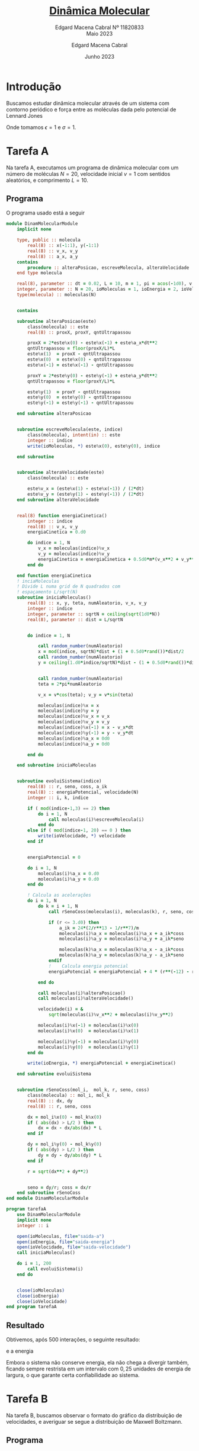 * Introdução

Buscamos estudar dinâmica molecular
através de um sistema com contorno
periódico e força entre as moléculas
dada pelo potencial de Lennard Jones

#+begin_latex
\begin{equation}
V_{ik}(r) = 4\epsilon\left[\left(\frac{\sigma}{r}\right)^{12} -
        \left(\frac{\sigma}{r}\right)^6\right]
\end{equation}
#+end_latex
#+begin_latex

\begin{equation}
f_{ik}(r) = 24\epsilon\left[\left(\frac{\sigma}{r}\right)^{13} -
        \left(\frac{\sigma}{r}\right)^7\right]
\end{equation}
#+end_latex

Onde tomamos \(\epsilon = 1\) e \(\sigma = 1\).

* Tarefa A

Na tarefa A, executamos um
programa de dinâmica molecular
com um número de moléculas \(N = 20\),
velocidade inicial \(v = 1\) com sentidos
aleatórios, e comprimento \(L = 10\).

** Programa
O programa usado está a seguir

#+begin_src fortran
module DinamMolecularModule
    implicit none

    type, public :: molecula
        real(8) :: x(-1:1), y(-1:1)
        real(8) :: v_x, v_y
        real(8) :: a_x, a_y
    contains
        procedure :: alteraPosicao, escreveMolecula, alteraVelocidade
    end type molecula

    real(8), parameter :: dt = 0.02, L = 10, m = 1, pi = acos(-1d0), v = 1d0
    integer, parameter :: N = 20, ioMoleculas = 1, ioEnergia = 2, ioVelocidade = 3
    type(molecula) :: moleculas(N)


    contains

    subroutine alteraPosicao(este)
        class(molecula) :: este
        real(8) :: proxX, proxY, qntUltrapassou

        proxX = 2*este%x(0) - este%x(-1) + este%a_x*dt**2
        qntUltrapassou = floor(proxX/L)*L
        este%x(1)  = proxX - qntUltrapassou
        este%x(0)  = este%x(0) - qntUltrapassou
        este%x(-1) = este%x(-1) - qntUltrapassou

        proxY = 2*este%y(0) - este%y(-1) + este%a_y*dt**2
        qntUltrapassou = floor(proxY/L)*L

        este%y(1)  = proxY - qntUltrapassou
        este%y(0)  = este%y(0) - qntUltrapassou
        este%y(-1) = este%y(-1) - qntUltrapassou

    end subroutine alteraPosicao


    subroutine escreveMolecula(este, indice)
        class(molecula), intent(in) :: este
        integer :: indice
        write(ioMoleculas, *) este%x(0), este%y(0), indice

    end subroutine


    subroutine alteraVelocidade(este)
        class(molecula) :: este

        este%v_x = (este%x(1) - este%x(-1)) / (2*dt)
        este%v_y = (este%y(1) - este%y(-1)) / (2*dt)
    end subroutine alteraVelocidade


    real(8) function energiaCinetica()
        integer :: indice
        real(8) :: v_x, v_y
        energiaCinetica = 0.d0

        do indice = 1, N
            v_x = moleculas(indice)%v_x
            v_y = moleculas(indice)%v_y
            energiaCinetica = energiaCinetica + 0.5d0*m*(v_x**2 + v_y**2)
        end do

    end function energiaCinetica
    ! inciaMoleculas
    ! Divide L numa grid de N quadrados com
    ! espaçamento L/sqrt(N)
    subroutine iniciaMoleculas()
        real(8) :: x, y, teta, numAleatorio, v_x, v_y
        integer :: indice
        integer, parameter :: sqrtN = ceiling(sqrt(1d0*N))
        real(8), parameter :: dist = L/sqrtN


        do indice = 1, N

            call random_number(numAleatorio)
            x = mod(indice, sqrtN)*dist + (1 + 0.5d0*rand())*dist/2
            call random_number(numAleatorio)
            y = ceiling(1.d0*indice/sqrtN)*dist - (1 + 0.5d0*rand())*dist/2


            call random_number(numAleatorio)
            teta = 2*pi*numAleatorio

            v_x = v*cos(teta); v_y = v*sin(teta)

            moleculas(indice)%x = x
            moleculas(indice)%y = y
            moleculas(indice)%v_x = v_x
            moleculas(indice)%v_y = v_y
            moleculas(indice)%x(-1) = x - v_x*dt
            moleculas(indice)%y(-1) = y - v_y*dt
            moleculas(indice)%a_x = 0d0
            moleculas(indice)%a_y = 0d0

        end do

    end subroutine iniciaMoleculas


    subroutine evoluiSistema(indice)
        real(8) :: r, seno, coss, a_ik
        real(8) :: energiaPotencial, velocidade(N)
        integer :: i, k, indice

        if ( mod(indice-1,3) == 2) then
            do i = 1, N
                call moleculas(i)%escreveMolecula(i)
            end do
        else if ( mod(indice-1, 20) == 0 ) then
            write(ioVelocidade, *) velocidade
        end if


        energiaPotencial = 0

        do i = 1, N
            moleculas(i)%a_x = 0.d0
            moleculas(i)%a_y = 0.d0
        end do

        ! Calcula as acelerações
        do i = 1, N
            do k = i + 1, N
                call rSenoCoss(moleculas(i), moleculas(k), r, seno, coss)

                if (r <= 3.d0) then
                    a_ik = 24*(2/r**13 - 1/r**7)/m
                    moleculas(i)%a_x = moleculas(i)%a_x + a_ik*coss
                    moleculas(i)%a_y = moleculas(i)%a_y + a_ik*seno

                    moleculas(k)%a_x = moleculas(k)%a_x - a_ik*coss
                    moleculas(k)%a_y = moleculas(k)%a_y - a_ik*seno
                endif
                !    Calcula energia potencial
                energiaPotencial = energiaPotencial + 4 * (r**(-12) - r**(-6))

            end do

            call moleculas(i)%alteraPosicao()
            call moleculas(i)%alteraVelocidade()

            velocidade(i) = &
                sqrt(moleculas(i)%v_x**2 + moleculas(i)%v_y**2)

            moleculas(i)%x(-1) = moleculas(i)%x(0)
            moleculas(i)%x(0)  = moleculas(i)%x(1)

            moleculas(i)%y(-1) = moleculas(i)%y(0)
            moleculas(i)%y(0)  = moleculas(i)%y(1)
        end do

        write(ioEnergia, *) energiaPotencial + energiaCinetica()

    end subroutine evoluiSistema


    subroutine rSenoCoss(mol_i,  mol_k, r, seno, coss)
        class(molecula) :: mol_i, mol_k
        real(8) :: dx, dy
        real(8) :: r, seno, coss

        dx = mol_i%x(0) - mol_k%x(0)
        if ( abs(dx) > L/2 ) then
            dx = dx - dx/abs(dx) * L
        end if

        dy = mol_i%y(0) - mol_k%y(0)
        if ( abs(dy) > L/2 ) then
            dy = dy - dy/abs(dy) * L
        end if

        r = sqrt(dx**2 + dy**2)


        seno = dy/r; coss = dx/r
    end subroutine rSenoCoss
end module DinamMolecularModule

program tarefaA
    use DinamMolecularModule
    implicit none
    integer :: i

    open(ioMoleculas, file="saida-a")
    open(ioEnergia, file="saida-energia")
    open(ioVelocidade, file="saida-velocidade")
    call iniciaMoleculas()

    do i = 1, 200
        call evoluiSistema(i)
    end do


    close(ioMoleculas)
    close(ioEnergia)
    close(ioVelocidade)
end program tarefaA
#+end_src

** Resultado

Obtivemos, após 500 interações,
o seguinte resultado:

[[file:tarefa-a/tarefa-a-graf-1-11820833.png]]

e a energia

[[file:tarefa-a/tarefa-a-graf-2-11820833.png]]

Embora o sistema não conserve energia,
ela não chega a divergir também, ficando
sempre restrista em um intervalo com \(0,25\)
unidades de energia de largura, o que
garante certa confiabilidade ao sistema.

* Tarefa B
Na tarefa B, buscamos observar o formato
do gráfico da distribuição de velocidades, e
averiguar se segue a distribuição de Maxwell
Boltzmann.

** Programa
Usamos um código muito parecido
com o anterior. As alterações relevantes
foram feitas na subrotina da evolução do
sistema.

Aqui, agrupamos as velocidades em intervalos
de \(20\Delta t\) para que possamos colocá-los no
histograma com um número de caixas adequadas.

#+begin_src fortran
module DinamMolecularModule
    implicit none

    type, public :: molecula
        real(8) :: x(-1:1), y(-1:1)
        real(8) :: v_x, v_y
        real(8) :: a_x, a_y
    contains
        procedure :: alteraPosicao, escreveMolecula, alteraVelocidade
    end type molecula

    real(8), parameter :: dt = 0.02, L = 10, m = 1, pi = acos(-1d0)
    integer, parameter :: N = 20, ioVx = 1, ioVy = 2, ioVelocidade = 3, ioTemp = 4
    type(molecula) :: moleculas(N)


    contains

    subroutine alteraPosicao(este)
        class(molecula) :: este
        real(8) :: proxX, proxY, qntUltrapassou

        proxX = 2*este%x(0) - este%x(-1) + este%a_x*dt**2
        qntUltrapassou = floor(proxX/L)*L
        este%x(1)  = proxX - qntUltrapassou
        este%x(0)  = este%x(0) - qntUltrapassou
        este%x(-1) = este%x(-1) - qntUltrapassou

        proxY = 2*este%y(0) - este%y(-1) + este%a_y*dt**2
        qntUltrapassou = floor(proxY/L)*L

        este%y(1)  = proxY - qntUltrapassou
        este%y(0)  = este%y(0) - qntUltrapassou
        este%y(-1) = este%y(-1) - qntUltrapassou

    end subroutine alteraPosicao


    subroutine escreveMolecula(este, indice)
        class(molecula), intent(in) :: este
        integer :: indice
        write(ioVx, *) este%x(0), este%y(0), indice

    end subroutine


    subroutine alteraVelocidade(este)
        class(molecula) :: este

        este%v_x = (este%x(1) - este%x(-1)) / (2*dt)
        este%v_y = (este%y(1) - este%y(-1)) / (2*dt)
    end subroutine alteraVelocidade


    ! inciaMoleculas
    ! Divide L numa grid de N quadrados com
    ! espaçamento L/sqrt(N)
    subroutine iniciaMoleculas()
        real(8) :: x, y, teta, numAleatorio, v_x, v_y, v = 1.d0
        integer :: indice
        integer, parameter :: sqrtN = ceiling(sqrt(1d0*N))
        real(8), parameter :: dist = L/sqrtN


        do indice = 1, N

            call random_number(numAleatorio)
            x = mod(indice, sqrtN)*dist + (1 + 0.5d0*rand())*dist/2
            call random_number(numAleatorio)
            y = ceiling(1.d0*indice/sqrtN)*dist - (1 + 0.5d0*rand())*dist/2


            call random_number(numAleatorio)
            teta = 2*pi*numAleatorio

            v_x = v*cos(teta); v_y = v*sin(teta)

            moleculas(indice)%x = x
            moleculas(indice)%y = y
            moleculas(indice)%v_x = v_x
            moleculas(indice)%v_y = v_y
            moleculas(indice)%x(-1) = x - v_x*dt
            moleculas(indice)%y(-1) = y - v_y*dt
            moleculas(indice)%a_x = 0d0
            moleculas(indice)%a_y = 0d0

        end do

    end subroutine iniciaMoleculas


    subroutine evoluiSistema(indice)
        real(8) :: r, seno, coss, a_ik
        real(8) :: energiaPotencial, energiaCinetica
        real(8) :: v_x(20*N), v_y(20*N),v(20*N) = 1.d0, vQuad
        integer :: i, k, indice

        if ( mod(indice, 20) == 0 ) then
            write(ioVelocidade, *) v
            write(ioVx, *) v_x
            write(ioVy, *) v_y
        end if


        energiaPotencial = 0
        energiaCinetica = 0

        do i = 1, N
            moleculas(i)%a_x = 0.d0
            moleculas(i)%a_y = 0.d0
        end do

        ! Calcula as acelerações
        do i = 1, N
            do k = i + 1, N
                call rSenoCoss(moleculas(i), moleculas(k), r, seno, coss)

                if (r <= 3.d0) then
                    a_ik = 24*(2/r**13 - 1/r**7)/m
                    moleculas(i)%a_x = moleculas(i)%a_x + a_ik*coss
                    moleculas(i)%a_y = moleculas(i)%a_y + a_ik*seno

                    moleculas(k)%a_x = moleculas(k)%a_x - a_ik*coss
                    moleculas(k)%a_y = moleculas(k)%a_y - a_ik*seno
                endif
                !    Calcula energia potencial
                energiaPotencial = energiaPotencial + 4 * (r**(-12) - r**(-6))

            end do

            call moleculas(i)%alteraPosicao()
            call moleculas(i)%alteraVelocidade()

            ! Calculos de velocidade

            vQuad = (moleculas(i)%v_x**2 + moleculas(i)%v_y**2)
            v_x(mod(indice, 20)*N + i) = moleculas(i)%v_x
            v_y(mod(indice, 20)*N + i) = moleculas(i)%v_y

            v(mod(indice, 20)*N + i) = sqrt(vQuad)
            energiaCinetica = energiaCinetica + 0.5d0*m*vQuad

            moleculas(i)%x(-1) = moleculas(i)%x(0)
            moleculas(i)%x(0)  = moleculas(i)%x(1)

            moleculas(i)%y(-1) = moleculas(i)%y(0)
            moleculas(i)%y(0)  = moleculas(i)%y(1)
        end do


        write(ioTemp, *) energiaCinetica/N

    end subroutine evoluiSistema


    subroutine rSenoCoss(mol_i,  mol_k, r, seno, coss)
        class(molecula) :: mol_i, mol_k
        real(8) :: dx, dy
        real(8) :: r, seno, coss

        dx = mol_i%x(0) - mol_k%x(0)
        if ( abs(dx) > L/2 ) then
            dx = dx - dx/abs(dx) * L
        end if

        dy = mol_i%y(0) - mol_k%y(0)
        if ( abs(dy) > L/2 ) then
            dy = dy - dy/abs(dy) * L
        end if

        r = sqrt(dx**2 + dy**2)


        seno = dy/r; coss = dx/r
    end subroutine rSenoCoss
end module DinamMolecularModule

program tarefaB
    use DinamMolecularModule
    implicit none
    integer :: i

    open(ioVx, file="saida-vx")
    open(ioVy, file="saida-vy")
    open(ioVelocidade, file="saida-v")
    open(ioTemp, file="saida-temp")
    call iniciaMoleculas()

    do i = 1, 200
        call evoluiSistema(i)
    end do


    close(ioVx)
    close(ioVy)
    close(ioVelocidade)
    close(ioTemp)
end program tarefaB
#+end_src


** Resultados
Os resultados obtidos, para
uma simulação de parâmetros idênticos
à tarefa A estão a seguir:

- Para velocidade
[[file:tarefa-b/tarefa-b-graf-1-11820833.png]]
- Para \(v_{x}\)
[[file:tarefa-b/tarefa-b-graf-2-11820833.png]]
- Para \(v_{y}\)
[[file:tarefa-b/tarefa-b-graf-3-11820833.png]]

Observamos que o resultado difere um pouco,
embora se aproxime, da curva de Maxwell Boltzmannm.
Isso está dentro do esperado de uma curva com tão
poucas moléculas, cujos dados ficam sensíveis a
flutuações abruptas da média. Isso mesmo levando
20 iterações em consideração.

* Tarefa C

** Programa
Para tarefa C, fizemos alterações em relação
a inicialização das moléculas apenas.
Tivemos:

#+begin_src fortran
    subroutine escreveMolecula(este, indice)
        class(molecula), intent(in) :: este
        integer :: indice
        write(ioVx, *) este%x(0), este%y(0), indice

    end subroutine


    subroutine alteraVelocidade(este)
        class(molecula) :: este

        este%v_x = (este%x(1) - este%x(-1)) / (2*dt)
        este%v_y = (este%y(1) - este%y(-1)) / (2*dt)
    end subroutine alteraVelocidade


    ! inciaMoleculas
    ! Divide L numa grid de N quadrados com
    ! espaçamento L/sqrt(N)
    subroutine iniciaMoleculas()
        real(8) :: x, y, numAleatorio, v_x, v_y
        integer :: indice
        integer, parameter :: sqrtN = ceiling(sqrt(1d0*N))
        real(8), parameter :: dist = L/sqrtN


        do indice = 1, N

            call random_number(numAleatorio)
            x = mod(indice, sqrtN)*dist + (1 + 0.5d0*rand())*dist/2
            call random_number(numAleatorio)
            y = ceiling(1.d0*indice/sqrtN)*dist - (1 + 0.5d0*rand())*dist/2


            call random_number(numAleatorio)

            v_y = 1.0d0
            v_x = 0.0d0
            if ( indice > N/2 ) then
                v_y = 0.0d0
                v_x = 1.0d0
            end if

            moleculas(indice)%x = x
            moleculas(indice)%y = y
            moleculas(indice)%v_x = v_x
            moleculas(indice)%v_y = v_y
            moleculas(indice)%x(-1) = x - v_x*dt
            moleculas(indice)%y(-1) = y - v_y*dt
            moleculas(indice)%a_x = 0d0
            moleculas(indice)%a_y = 0d0

        end do

    end subroutine iniciaMoleculas
#+end_src

** Resultados

Os resultados foram muito parecidos
com do tarefa-b, mas com uma necessidade
de ajustar a curva para velocidade média.

Os gráficos de Maxwell Boltzmann estão
deslocados para em torno da velocidade
média. E observamos que, apesar
dos picos pronunciados nas componentes
da velocidade (em \(0\) e \(1\), como
esperamos), as velocidades parecem
se deslocar para distribuição.


- Para velocidade
[[file:tarefa-c/tarefa-c-graf-1-11820833.png]]
- Para \(v_{x}\)
[[file:tarefa-c/tarefa-c-graf-2-11820833.png]]
- Para \(v_{y}\)
[[file:tarefa-c/tarefa-c-graf-3-11820833.png]]

* Tarefa D

Além disso, calculamos as temperaturas
de equilíbrio dos sistemas das tarefas
*B* e *C*. Não existe um jeito de
decidir se o sistema entrou em equilíbrio,
mas, após uma breve observação, decidimos
medir a média dos valores após a centésima operação
das últimas duas tarefas. Obtivemos

\(t_{B} = 0,73 \pm 0,05\)
e
\(t_{C} = 1,00 \pm 0,05\)

Os pequenos desvios
padrões associadas nos
asseguram que de fato o sistema se
encontra próximo do equillíbrio após
100 interações.


* Tarefa E
Na tarefa E, buscamos emular uma situação
de alta densidade com \(p = 1\), fazendo
\(L = 4\), \(N = 16\) e \(\Delta t = 0,005\). Buscamos observar
se essa simulação formaria sólidos cristalinos.

Para a formação adequada dos cristais, precisamos
abaixar a velocidade para \(v = 0.7\).

** Programa
Usamos o mesmo programa da tarefa-A.

** Resultado
Os resultados estão a seguir:

[[file:tarefa-e/tarefa-e-graf-1-11820833.png]]


[[file:tarefa-e/tarefa-e-graf-2-11820833.png]]

Observa-se que as moléculas se organizam
em cristais triangulares, rompendo a estruturação
quadrada que impomos através da inicialização das
moléculas e das condições de contorno.

* Tarefa F
Na tarefa F, buscamos examinar a liquefação de
um cristal sólido. Para isso, injetamos
velocidade nas partículas e esperamos elas
alcançarem equilíbrio, até observarmos
uma transição clara de fazes.

** Programa
O programa usado está a seguir:

#+begin_src fortran
module DinamMolecularModule
    implicit none

    type, public :: molecula
        real(8) :: x(-1:1), y(-1:1)
        real(8) :: v_x, v_y
        real(8) :: a_x, a_y
    contains
        procedure :: alteraPosicao, escreveMolecula, alteraVelocidade
    end type molecula

    real(8), parameter :: dt = 0.005, L = 4, m = 1, rA = 1.5d0, pi = acos(-1.0d0)
    integer, parameter :: N = 16, ioEnergia = 1, ioVelocidade = 2
    integer, parameter :: ioCristal = 7, ioLiquInicio = 8, ioLiquFinal = 9
    real(8) :: testeX0, testeY0, deslocQuad
    integer :: particulaTeste = 5
    type(molecula) :: moleculas(N)


    contains

    subroutine alteraPosicao(este)
        class(molecula) :: este
        real(8) :: proxX, proxY, qntUltrapassou

        proxX = 2*este%x(0) - este%x(-1) + este%a_x*dt**2
        qntUltrapassou = floor(proxX/L)*L
        este%x(1)  = proxX - qntUltrapassou
        este%x(0)  = este%x(0) - qntUltrapassou
        este%x(-1) = este%x(-1) - qntUltrapassou

        proxY = 2*este%y(0) - este%y(-1) + este%a_y*dt**2
        qntUltrapassou = floor(proxY/L)*L

        este%y(1)  = proxY - qntUltrapassou
        este%y(0)  = este%y(0) - qntUltrapassou
        este%y(-1) = este%y(-1) - qntUltrapassou

    end subroutine alteraPosicao


    subroutine escreveMolecula(este, indice, io)
        class(molecula), intent(in) :: este
        integer :: indice, io
        write(io, *) este%x(0), este%y(0), indice

    end subroutine


    subroutine alteraVelocidade(este)
        class(molecula) :: este

        este%v_x = (este%x(1) - este%x(-1)) / (2*dt)
        este%v_y = (este%y(1) - este%y(-1)) / (2*dt)
    end subroutine alteraVelocidade


    ! inciaMoleculas
    ! Divide L numa grid de N quadrados com
    ! espaçamento L/sqrt(N)
    subroutine iniciaMoleculas()
        real(8) :: x, y, teta, numAleatorio, v_x, v_y, v = 0.4d0
        integer :: indice
        integer, parameter :: sqrtN = ceiling(sqrt(1.0d0*N))
        real(8), parameter :: dist = L/sqrtN


        do indice = 1, N

            x = mod(indice, sqrtN)*dist + (rand() - 0.5d0)*dist/8
            y = ceiling(1.d0*indice/sqrtN)*dist + (rand() - 0.5d0)*dist/8

            if ( indice == particulaTeste) then
                testeX0 = x
                testeY0 = y
                deslocQuad = 0.d0
            end if

            call random_number(numAleatorio)
            teta = 2*pi*numAleatorio

            v_x = v*cos(teta); v_y = v*sin(teta)

            moleculas(indice)%x = x
            moleculas(indice)%y = y
            moleculas(indice)%v_x = v_x
            moleculas(indice)%v_y = v_y
            moleculas(indice)%x(-1) = x - v_x*dt
            moleculas(indice)%y(-1) = y - v_y*dt
            moleculas(indice)%a_x = 0.d0
            moleculas(indice)%a_y = 0.d0

        end do

    end subroutine iniciaMoleculas


    subroutine evoluiSistema(indice)
        real(8) :: r, seno, coss, a_ik
        real(8) :: energiaPotencial, energiaCinetica
        real(8) :: v(N) = 1.d0, vQuad
        integer :: i, k, indice

        if ( mod(indice-1,20) == 0 .and. indice > 21000) then
            do i = 1, N
                call moleculas(i)%escreveMolecula(i,ioLiquFinal)
            end do
        else if ( mod(indice-1,20) == 0 .and. 12000 < indice .and. indice < 14000) then
            do i = 1, N
                call moleculas(i)%escreveMolecula(i,ioLiquInicio)
            end do
        else if ( mod(indice-1,20) == 0 .and. 3200 < indice .and. indice < 6000) then
            do i = 1, N
                call moleculas(i)%escreveMolecula(i,ioCristal)
            end do

        else if ( mod(indice-1, 2000) == 0 .and. indice > 6000 ) then
            do i = 1, N
                moleculas(i)%x(-1) = moleculas(i)%x(0)&
                    - (moleculas(i)%x(0) - moleculas(i)%x(-1))*rA
            end do
        end if

        energiaPotencial = 0.d0
        energiaCinetica = 0.d0

        do i = 1, N
            moleculas(i)%a_x = 0.d0
            moleculas(i)%a_y = 0.d0
        end do

        ! Calcula as acelerações
        do i = 1, N
            do k = i + 1, N
                call rSenoCoss(moleculas(i), moleculas(k), r, seno, coss)

                if (r <= 3.d0) then
                    a_ik = 24*(2/r**13 - 1/r**7)/m
                    moleculas(i)%a_x = moleculas(i)%a_x + a_ik*coss
                    moleculas(i)%a_y = moleculas(i)%a_y + a_ik*seno

                    moleculas(k)%a_x = moleculas(k)%a_x - a_ik*coss
                    moleculas(k)%a_y = moleculas(k)%a_y - a_ik*seno
                endif
                !    Calcula energia potencial
                energiaPotencial = energiaPotencial + 4 * (r**(-12) - r**(-6))

            end do

            call moleculas(i)%alteraPosicao()
            call moleculas(i)%alteraVelocidade()


            ! Calculos de velocidade
            vQuad = (moleculas(i)%v_x**2 + moleculas(i)%v_y**2)
            v(i) = sqrt(vQuad)
            energiaCinetica = energiaCinetica + 0.5d0*m*vQuad

            moleculas(i)%x(-1) = moleculas(i)%x(0)
            moleculas(i)%x(0)  = moleculas(i)%x(1)

            moleculas(i)%y(-1) = moleculas(i)%y(0)
            moleculas(i)%y(0)  = moleculas(i)%y(1)

            ! Calcula deslocamento quadrado de uma partícula teste
            if ( i == particulaTeste ) then
                deslocQuad = deslocQuad + (testeX0 - moleculas(i)%x(0))**2 + &
                    (testeY0 - moleculas(i)%y(0))**2
            end if

        end do
        if ( mod(indice-1,20) == 0 ) then
            write(ioEnergia, *) energiaPotencial + energiaCinetica, energiaCinetica/N, deslocQuad/20.d0
            deslocQuad = 0.d0
        end if

    end subroutine evoluiSistema


    subroutine rSenoCoss(mol_i,  mol_k, r, seno, coss)
        class(molecula) :: mol_i, mol_k
        real(8) :: dx, dy
        real(8) :: r, seno, coss

        dx = mol_i%x(0) - mol_k%x(0)
        if ( abs(dx) > L/2 ) then
            dx = dx - dx/abs(dx) * L
        end if

        dy = mol_i%y(0) - mol_k%y(0)
        if ( abs(dy) > L/2 ) then
            dy = dy - dy/abs(dy) * L
        end if

        r = sqrt(dx**2 + dy**2)


        seno = dy/r; coss = dx/r
    end subroutine rSenoCoss
end module DinamMolecularModule

program tarefaF
    use DinamMolecularModule
    implicit none
    integer :: i

    call srand(1)
    open(ioCristal, file="saida-f-1")
    open(ioLiquInicio, file="saida-f-2")
    open(ioLiquFinal, file="saida-f-3")

    open(ioEnergia, file="saida-energia")
    call iniciaMoleculas()

    do i = 1, 22000
        call evoluiSistema(i)
    end do


    close(ioCristal)
    close(ioLiquInicio)
    close(ioLiquFinal)
    close(ioEnergia)
end program tarefaF
#+end_src

** Resultados

#+ATTR_HTML: :width 600px
. [[file:tarefa-f/tarefa-f-graf-1-11820833.png]]
#+ATTR_HTML: :width 600px
. [[file:tarefa-f/tarefa-f-graf-2-11820833.png]]

Observamos que o sistema claramente
passa por um sistema mais ou menos
estável, embora com uma estrutura cristalina
menos rígida, antes de se liquifazer completamente.

Podemos observar as alterações na energia
do sistema a seguir:
#+ATTR_HTML: :width 600px
. [[file:tarefa-f/tarefa-f-graf-3-11820833.png]]

Ademais, é interessante sabermos quando o
sistema se liquefez. Observando o deslocamento
quadrado médio de uma partícula, notamos
que as distâncias se mantém bem estáveis até
\(t = 30\), \(n = 6000\), quando alteramos
a temperatura pela primeira vez.

A partir daí, as alterações de temperatura
continuam causando mudanças bruscas, como era
de se esperar, mas sem alterar substancialmente
o sistema, até chegarmos em \(t = 75\), \(n = 15000\),
quando a o deslocamento quadrado passa a se comportar
de maneira quase aleatória.

#+ATTR_HTML: :width 600px
. [[file:tarefa-f/tarefa-f-graf-4-11820833.png]]

* Notebook configuration :noexport:

:PROPERTIES:
:VISIBILITY: folded
:END:

This section is used for configuring various settings in the notebook appearance as well as defining various options for the export in HTML or PDF formats. You can change any of these settings.
** Document information
:PROPERTIES:
:VISIBILITY: folded
:END:

#+TITLE:        [[https://edisciplinas.usp.br/pluginfile.php/7722176/mod_resource/content/1/projeto-fiscompII-quinto-2023.pdf][Dinâmica Molecular]]
#+SUBTITLE:     Edgard Macena Cabral Nº 11820833 @@latex:\\@@ @@html:<br>@@ Maio 2023
#+AUTHOR:       Edgard Macena Cabral
#+EMAIL:        edgardmacena@usp.br
#+DATE:         Junho 2023
#+DESCRIPTION:  A GNU Emacs notebook demonstration
#+OPTIONS:      toc:nil
** HTML export configuration
:PROPERTIES:
:VISIBILITY: folded
:END:

#+begin_export html
#+end_export

#+OPTIONS:   num:nil
#+OPTIONS:   html-style:nil
#+OPTIONS:   html-scripts:nil
#+OPTIONS:   html-postamble:nil
#+OPTIONS:   broken-links:mark
#+HTML_HEAD: <link rel="stylesheet" type="text/css" href="../../notebook.css" />

** PDF export configuration
:PROPERTIES:
:VISIBILITY: folded
:END:

#+begin_export PDF
#+end_export

#+OPTIONS:

** Code snippets
:PROPERTIES:
:VISIBILITY: folded
:END:

*** Notebook setup :lisp:

#+name: setup
#+header:
#+begin_src emacs-lisp :results none :exports none :eval no-export
(setq org-cite-csl-styles-dir ".")
(setq org-babel-python-command "/opt/anaconda3/bin/python")
(require 'ob-python)
(require 'oc-csl)
nil
#+end_src

*** Notebook run :lisp:

#+name: run
#+header: :var scope="all"
#+begin_src emacs-lisp :results none :exports none :eval never
(org-babel-execute-buffer)
nil
#+end_src

*** Notebook export :lisp:

#+name: export
#+header: :var target="html"
#+begin_src emacs-lisp :results none :exports none :eval never
(cond (((string= target "html")   (org-html-export-to-html))
       ((string= target "pdf")    (org-latex-export-to-pdf))
       ((string= target "tex")    (org-latex-export-to-latex))
       ((string= target "latex")  (org-latex-export-to-latex))
       (t  (message (format "Unknow backend (%s) for export" target)))))
#+end_src

*** Notebook information :lisp:

#+name: document-info
#+header: :var python=python-version emacs=emacs-version org=org-version
#+begin_src python :results raw :exports results
return f"{emacs}, {org} & {python}"
#+end_src
#+RESULTS: document-info

*** Emacs version :lisp:

#+name: emacs-version
#+begin_src emacs-lisp :export none :results raw
(format "[[https://www.gnu.org/software/emacs/][Emacs]] %d.%d"
        emacs-major-version emacs-minor-version)
#+end_src
#+RESULTS: emacs-version

*** Org mode version :lisp:

#+name: org-version
#+begin_src emacs-lisp :export none :results raw
(format "[[https://www.gnu.org/software/emacs/][Org mode]] %s"
        (org-version nil nil))
#+end_src
#+RESULTS: org-version

*** Python version :python:

#+name: python-version
#+begin_src python :export none :results raw
import platform
version = platform.python_version()
return f"[[https://www.python.org/][Python]] {version}"
#+end_src

*** Matplotlib figure preparation :python:

#+name: pyfig-pre
#+header: :var width=8 height=1
#+begin_src python :results file :exports none
import numpy as np
import matplotlib
matplotlib.use('Agg')
import matplotlib.pyplot as plt
fig = plt.figure(figsize=(width,height))
ax = fig.add_axes([0,0,1,1], frameon=False)
ax.axis("off")
#+end_src

*** Matplotlib figure finalization :python:

#+name: pyfig-post
#+header: :var filename=""
#+begin_src python :results file :exports none
if filename:
    plt.savefig(filename, dpi=300)
    return filename
return ""
#+end_src

#+RESULTS: pyfig-post
[[file:]]
